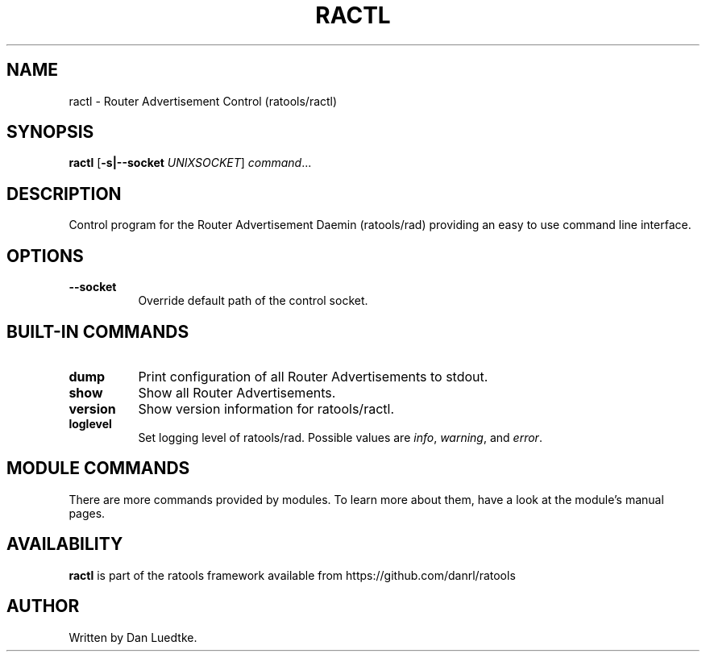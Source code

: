 .TH RACTL 8 "September 2014" "ratools"
.SH NAME
ractl \- Router Advertisement Control (ratools/ractl)
.SH SYNOPSIS
.B ractl
[\fB\-s|--socket\fR \fIUNIXSOCKET\fR]
.IR command ...
.SH DESCRIPTION
Control program for the Router Advertisement Daemin (ratools/rad) providing an
easy to use command line interface.
.SH OPTIONS
.TP 8
.BR --socket
Override default path of the control socket.
.SH BUILT-IN COMMANDS
.TP 8
.BR dump
Print configuration of all Router Advertisements to stdout.
.TP 8
.BR show
Show all Router Advertisements.
.TP 8
.BR version
Show version information for ratools/ractl.
.TP 8
.BR loglevel
Set logging level of ratools/rad. Possible values are \fIinfo\fR, \fIwarning\fR,
and \fIerror\fR.
.SH MODULE COMMANDS
There are more commands provided by modules. To learn more about them, have a
look at the module's manual pages.
.SH AVAILABILITY
.B ractl
is part of the ratools framework available from https://github.com/danrl/ratools
.SH AUTHOR
Written by Dan Luedtke.
